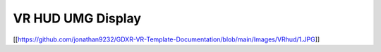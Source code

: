VR HUD UMG Display
^^^^^^^^^^^^^^^^^^

[[https://github.com/jonathan9232/GDXR-VR-Template-Documentation/blob/main/Images/VRhud/1.JPG]]
